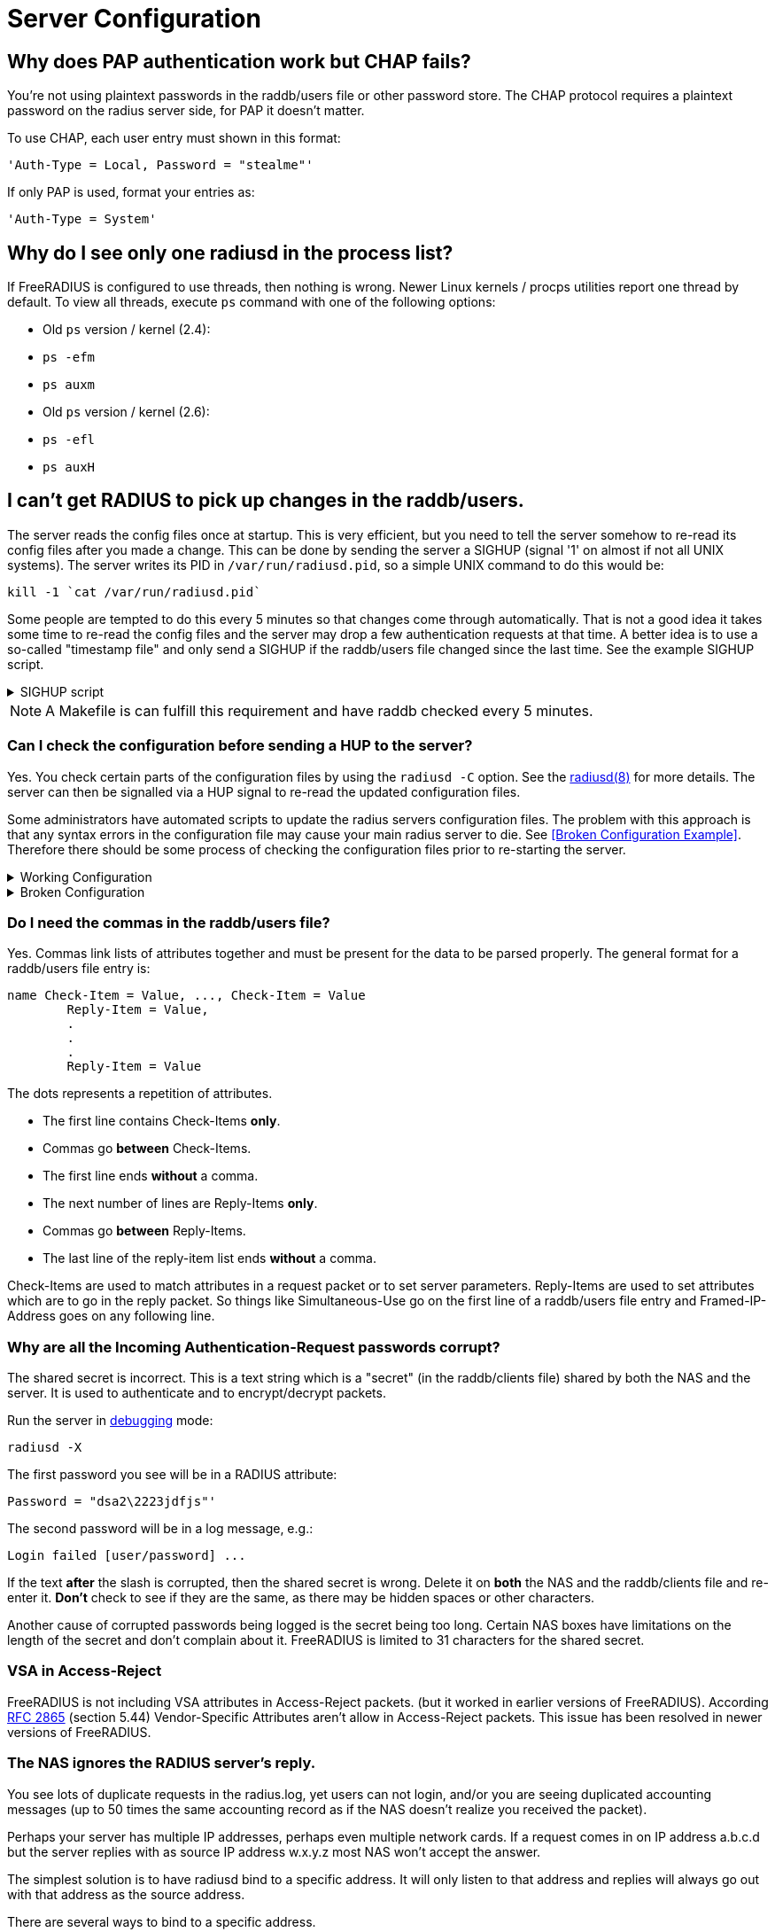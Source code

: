 = Server Configuration


== Why does PAP authentication work but CHAP fails?

You're not using plaintext passwords in the raddb/users file or other password store. The CHAP protocol requires a plaintext password on the radius server side, for PAP it doesn't matter.

To use CHAP, each user entry must shown in this format:

	'Auth-Type = Local, Password = "stealme"'

If only PAP is used, format your entries as:

	'Auth-Type = System'


== Why do I see only one radiusd in the process list?

If FreeRADIUS is configured to use threads, then nothing is wrong.  Newer Linux kernels / procps utilities report one thread by default. To view all threads, execute `ps` command with one of the following options:

* Old `ps` version / kernel (2.4):
	* `ps -efm`
	* `ps auxm`

* Old `ps` version / kernel (2.6):
	* `ps -efl`
	* `ps auxH`


== I can't get RADIUS to pick up changes in the raddb/users.

The server reads the config files once at startup. This is very efficient, but you need to tell the server somehow to re-read its config files after you made a change. This can be done by sending the server a SIGHUP (signal '1' on almost if not all UNIX systems). The server writes its PID in
`/var/run/radiusd.pid`, so a simple UNIX command to do this would be:

	kill -1 `cat /var/run/radiusd.pid`

Some people are tempted to do this every 5 minutes so that changes come through automatically. That is not a good idea it takes some time to re-read the config files and the server may drop a few authentication requests at that time. A better idea is to use a so-called "timestamp file" and only send a SIGHUP if the raddb/users file changed since the last time. See the example SIGHUP script.

.SIGHUP script
[%collapsible]
====
	#! /bin/sh
	cd /etc/raddb
	if [ ! -e .last-reload ] || [ "`find users -nt .last-reload`" ]; then
		if radiusd -C &gt; .last-reload 2&gt;&amp;1; then
			kill -1 `cat /var/run/radiusd.pid`
		else
			mail -s "radius reload failed!" root &lt; .last-reload
		fi
	fi
	touch .last-reload
====

[NOTE]
====
A Makefile is can fulfill this requirement and have raddb checked every 5 minutes.
====


=== Can I check the configuration before sending a HUP to the server?

Yes. You check certain parts of the configuration files by using the `radiusd -C` option. See the xref:reference:man/radiusd.adoc[radiusd(8)] for more details. The server can then be signalled via a HUP signal to re-read the updated configuration files.

Some administrators have automated scripts to update the radius servers
configuration files. The problem with this approach is that any syntax errors in the configuration file may cause your main radius server to die. See <<Broken Configuration Example>>. Therefore there should be some process of checking the configuration files prior to re-starting the server.

.Working Configuration
[%collapsible]
====

	shell# freeradius -XC; echo $?
	FreeRADIUS Version 2.0.0-beta, for host i486-pc-linux-gnu, built on Nov 12 2007 at 17:25:45
	[...]
	Configuration appears OK.
	0
====

.Broken Configuration
[%collapsible]
====

	shell# freeradius -XC; echo $?
	FreeRADIUS Version 2.0.0-beta, for host i486-pc-linux-gnu, built on Nov 12 2007 at 17:25:45
	[...]
	/etc/freeradius/users[5]: Syntax error: Previous line is missing a trailing comma for entry DEFAULT
	Errors reading /etc/freeradius/users
	/etc/freeradius/radiusd.conf[1033]: Instantiation failed for module "files"
	[...]
	Errors initializing modules
	1
====


=== Do I need the commas in the raddb/users file?

Yes. Commas link lists of attributes together and must be present for the data to be parsed properly. The general format for a raddb/users file entry is:

	name Check-Item = Value, ..., Check-Item = Value
		Reply-Item = Value,
		.
		.
		.
		Reply-Item = Value

The dots represents a repetition of attributes.

* The first line contains Check-Items *only*.
* Commas go *between* Check-Items.
* The first line ends *without* a comma.
* The next number of lines are Reply-Items *only*.
* Commas go *between* Reply-Items.
* The last line of the reply-item list ends *without* a comma.

Check-Items are used to match attributes in a request packet or to set server parameters. Reply-Items are used to set attributes which are to go in the reply packet. So things like Simultaneous-Use go on the first line of a raddb/users file entry and Framed-IP-Address goes on any following line.


=== Why are all the Incoming Authentication-Request passwords corrupt?

The shared secret is incorrect. This is a text string which is a "secret" (in the raddb/clients file) shared by both the NAS and the server. It is used to authenticate and to encrypt/decrypt packets.

Run the server in xref:radiusd_x.adoc[debugging] mode:

	radiusd -X

The first password you see will be in a RADIUS attribute:

	Password = "dsa2\2223jdfjs"'

The second password will be in a log message, e.g.:

	Login failed [user/password] ...

If the text *after* the slash is corrupted, then the shared secret is wrong. Delete it on *both* the NAS and the raddb/clients file and re-enter it. *Don't* check to see if they are the same, as there may be hidden spaces or other characters.

Another cause of corrupted passwords being logged is the secret being too long.  Certain NAS boxes have limitations on the length of the secret and don't complain about it. FreeRADIUS is limited to 31 characters for the shared secret.


=== VSA in Access-Reject

FreeRADIUS is not including VSA attributes in Access-Reject packets. (but it worked in earlier versions of FreeRADIUS). According https://datatracker.ietf.org/doc/html/rfc2865[RFC 2865] (section 5.44)  Vendor-Specific Attributes aren't allow in Access-Reject packets. This issue has been resolved in newer versions of FreeRADIUS.


=== The NAS ignores the RADIUS server's reply.

You see lots of duplicate requests in the radius.log, yet users can not login, and/or you are seeing duplicated accounting messages (up to 50 times the same accounting record as if the NAS doesn't realize you received the packet).

Perhaps your server has multiple IP addresses, perhaps even multiple network cards. If a request comes in on IP address a.b.c.d but the server replies with as source IP address w.x.y.z most NAS won't accept the answer.

The simplest solution is to have radiusd bind to a specific address.
It will only listen to that address and replies will always go out with that address as the source address.

There are several ways to bind to a specific address.

* The deprecated way is to specify an IP address with the `_-i {IP}` command-line option.
* The recommended way is to use the `listen` directive in radiusd.conf. Multiple `listen` directives can be added to this file.
      listen {
          ipaddr = 192.168.1.250
          port = 1817
          type = auth
      }
* The third way
      bind_address = 192.168.1.250
      port = 1817


The above solution is not always possible. If you have multiple IPs and want FreeRADIUS to listen on all of them, make sure that `./configure  --with-udpfromto` is specified during compilation. On Linux and FreeBSD systems, this will make FreeRADIUS server respond from the IP the initial request was received on.


=== I'm having problems running FreeRADIUS under daemontools control.

http://cr.yp.to/daemontools.html[Daemontools] must be installed, configured, and running on your system.

Ensure the following items are configured:

* The log account and group name such as *log.log*. Logging programs run under the `*account.group*`. Create this *account.group pair* if it doesn't exist.

* Provision the radiusd local service directory with the steps shown below. This is where radiusd stores logs and select configuration files.

.Complete the following steps in the `*/etc/radiusd*` directory
[%collapsible]
====
	groupadd log
	useradd -g log log
	mkdir /etc/radiusd
	mkdir /etc/radiusd/log
	mkdir /etc/radiusd/log/main
	chmod +t+s /etc/radiusd /etc/radiusd/log
	chown log.log /etc/radiusd/log/main

The supervise program starts radiusd by executing a shell script called "run" from `*/etc/radiusd*`. Complete the next steps in `*/etc/radiusd*` directory.

	shell# cd /etc/radiusd
	shell# cat run
	#!/bin/sh
	exec 2&gt;&amp;1
	exec /usr/sbin/radiusd -fyz -lstderr

The *-f* and *-l stderr* options must be added to the radiusd argument list or svc and logging functions won't work properly.

The logging feature is also started by a "run" script located in `*/etc/radiusd/log*`. The contents of `*/etc/radiusd/log/run*` are:

	shell# cd /etc/radiusd/log
	shell# cat run
	#!/bin/sh
	exec setuidgid log multilog t ./main
====

Set the service to start by entering the command:

	ln -sf /etc/radiusd /service

Issue signals to radiusd using the `svc` program as shown by the examples below.

[options="header, autowidth"]
|===
|Desired Result|Signal Command

|To hang-up (HUP) or restart the service and reload the config
|svc -h /service/radiusd

|To temporarly disable or down the server
|svc -d /service/radiusd

|To reenable or bring the service back online
|svc -u /service/radiusd
|===


=== The server "Could not link ... file not found", what do I do?

The 'make' process PRINTS out error messages when it's creating a static library which links to a dynamic one. If your linker is misconfigured (see #1), then FreeRADIUS still won't work. Review the error/warning messages produced during the 'make' stage. You may see an error message like the one below, when you try to run the server:

	Module: Loaded SQL
	rlm_sql: Could not link driver rlm_sql_mysql: file not found
	rlm_sql: Make sure it (and all its dependent libraries!) are in the search path of your system's ld.
	radiusd.conf[50]: sql: Module instantiation failed.

There are only a few things that can be happening:

* The `mysql_config` cannot be found in $PATH. Try running `./configure | grep mysql_config` and see if you get the following:

	checking for mysql_config... no
	configure: WARNING: mysql libraries not found. Use --with-mysql-lib-dir=<path>.
	configure: WARNING: sql submodule 'mysql' disabled

If it is, simply do something like "export $PATH=$PATH:/usr/local/mysql/bin" and "./configure | grep mysql_config" again to make sure you get:

	checking for mysql_config... yes

Execute `make` again by entering the command run "make;make install" from your shell.

* The shared libraries are stored in a place where your linker can't find them.

* The FreeRADIUS server displays an error message received from the linker. You don't have static libraries for SQL clients on your system.  So doing `./configure --disable-shared;make` doesn't help.

The libtool still does dynamic linking when told to do static linking, instead of failing to do the build. It should be taken out and shot.

No changes are required on FreeRADIUS to fix issues with non-FreeRADIUS shared libraries. Fix your SQL libraries by one of the following methods:

* Save the libraries in a place where the linker can find them.

* There are static versions of those libraries available.

Use the LD_LIBRARY_PATH environment variable in a script which starts the server, to set the paths where these libraries may be found.

One some systems, you can edit /etc/ld.so.conf, ('man ld.so', or 'man ldconfig'), and add the directory containing the dynamic libraries to that list.

See also the 'libdir' configuration directive in the 'radiusd.conf' file which is distributed with the server. It contains additional information.

If none of these solutions work, then your *only* option is to build FreeRADIUS without dynamic libraries. This may be done via:

	./configure --disable-shared
	make
	make install

READ the messages produced during the 'make' and 'make install' stages. While there is a lot of text to wade through, these messages may be the *only* source of information as to what's wrong your system.
